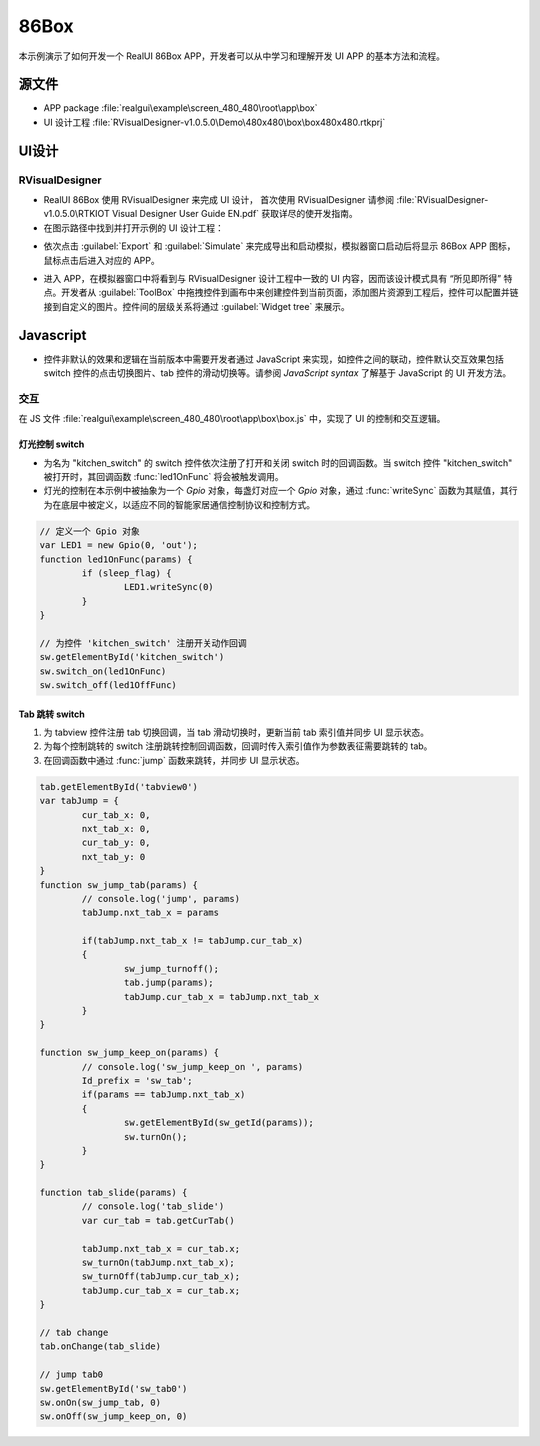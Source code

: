 ==========================
86Box
==========================

本示例演示了如何开发一个 RealUI 86Box APP，开发者可以从中学习和理解开发 UI APP 的基本方法和流程。

源文件
==========================
- APP package :file:`realgui\example\screen_480_480\root\app\box`
- UI 设计工程 :file:`RVisualDesigner-v1.0.5.0\Demo\480x480\box\box480x480.rtkprj`

UI设计
==========================
RVisualDesigner
-----------------------------
- RealUI 86Box 使用 RVisualDesigner 来完成 UI 设计， 首次使用 RVisualDesigner 请参阅 :file:`RVisualDesigner-v1.0.5.0\RTKIOT Visual Designer User Guide EN.pdf` 获取详尽的使开发指南。

- 在图示路径中找到并打开示例的 UI 设计工程：

.. image:: https://foruda.gitee.com/images/1725515761517919126/033a0990_9218678.png
   :align: center
   :width: 750

- 依次点击 :guilabel:`Export` 和 :guilabel:`Simulate` 来完成导出和启动模拟，模拟器窗口启动后将显示 86Box APP 图标，鼠标点击后进入对应的 APP。

.. image:: https://foruda.gitee.com/images/1725515804906725239/f2b55fe1_9218678.png
   :align: center
   :width: 750

.. image:: https://foruda.gitee.com/images/1725515818032367801/cd5c125c_9218678.png
   :align: center
   :width: 750

- 进入 APP，在模拟器窗口中将看到与 RVisualDesigner 设计工程中一致的 UI 内容，因而该设计模式具有 “所见即所得” 特点。开发者从 :guilabel:`ToolBox` 中拖拽控件到画布中来创建控件到当前页面，添加图片资源到工程后，控件可以配置并链接到自定义的图片。控件间的层级关系将通过 :guilabel:`Widget tree` 来展示。

.. image:: https://foruda.gitee.com/images/1725515836928906868/bf7c4fa0_9218678.png
   :align: center
   :width: 750

Javascript
==========================
- 控件非默认的效果和逻辑在当前版本中需要开发者通过 JavaScript 来实现，如控件之间的联动，控件默认交互效果包括 switch 控件的点击切换图片、tab 控件的滑动切换等。请参阅 `JavaScript syntax` 了解基于 JavaScript 的 UI 开发方法。


交互
-----------------------------
在 JS 文件 :file:`realgui\example\screen_480_480\root\app\box\box.js` 中，实现了 UI 的控制和交互逻辑。


灯光控制 switch
~~~~~~~~~~~~~~~~~~~~~~~~

.. image:: https://foruda.gitee.com/images/1725515850170490894/67696ea2_9218678.png
   :align: center
   :width: 400


- 为名为 "kitchen_switch" 的 switch 控件依次注册了打开和关闭 switch 时的回调函数。当 switch 控件  "kitchen_switch" 被打开时，其回调函数 :func:`led1OnFunc` 将会被触发调用。
- 灯光的控制在本示例中被抽象为一个 `Gpio` 对象，每盏灯对应一个 `Gpio` 对象，通过 :func:`writeSync` 函数为其赋值，其行为在底层中被定义，以适应不同的智能家居通信控制协议和控制方式。

.. code-block:: javascript

	// 定义一个 Gpio 对象
	var LED1 = new Gpio(0, 'out');
	function led1OnFunc(params) {
		if (sleep_flag) {
			LED1.writeSync(0)
		}   
	}

	// 为控件 'kitchen_switch' 注册开关动作回调
	sw.getElementById('kitchen_switch')
	sw.switch_on(led1OnFunc)
	sw.switch_off(led1OffFunc)


Tab 跳转 switch
~~~~~~~~~~~~~~~~~~~~~~~~

.. raw:: html

   <br>
   <div style="text-align: center"><img src="https://docs.realmcu.com/HoneyGUI/image/sample/86box/86box.gif" width= "400" /></div>
   <br>



1. 为 tabview 控件注册 tab 切换回调，当 tab 滑动切换时，更新当前 tab 索引值并同步 UI 显示状态。
2. 为每个控制跳转的 switch 注册跳转控制回调函数，回调时传入索引值作为参数表征需要跳转的 tab。
3. 在回调函数中通过 :func:`jump` 函数来跳转，并同步 UI 显示状态。


.. code-block:: javascript

	tab.getElementById('tabview0')
	var tabJump = {
		cur_tab_x: 0,
		nxt_tab_x: 0,
		cur_tab_y: 0,
		nxt_tab_y: 0
	}
	function sw_jump_tab(params) {
		// console.log('jump', params)
		tabJump.nxt_tab_x = params
		
		if(tabJump.nxt_tab_x != tabJump.cur_tab_x)
		{
			sw_jump_turnoff();
			tab.jump(params);
			tabJump.cur_tab_x = tabJump.nxt_tab_x
		}
	}

	function sw_jump_keep_on(params) {
		// console.log('sw_jump_keep_on ', params)
		Id_prefix = 'sw_tab';
		if(params == tabJump.nxt_tab_x)
		{
			sw.getElementById(sw_getId(params));
			sw.turnOn();
		}
	}

	function tab_slide(params) {
		// console.log('tab_slide')
		var cur_tab = tab.getCurTab()

		tabJump.nxt_tab_x = cur_tab.x;
		sw_turnOn(tabJump.nxt_tab_x);
		sw_turnOff(tabJump.cur_tab_x);
		tabJump.cur_tab_x = cur_tab.x;
	}

	// tab change
	tab.onChange(tab_slide)

	// jump tab0
	sw.getElementById('sw_tab0')
	sw.onOn(sw_jump_tab, 0)
	sw.onOff(sw_jump_keep_on, 0)

